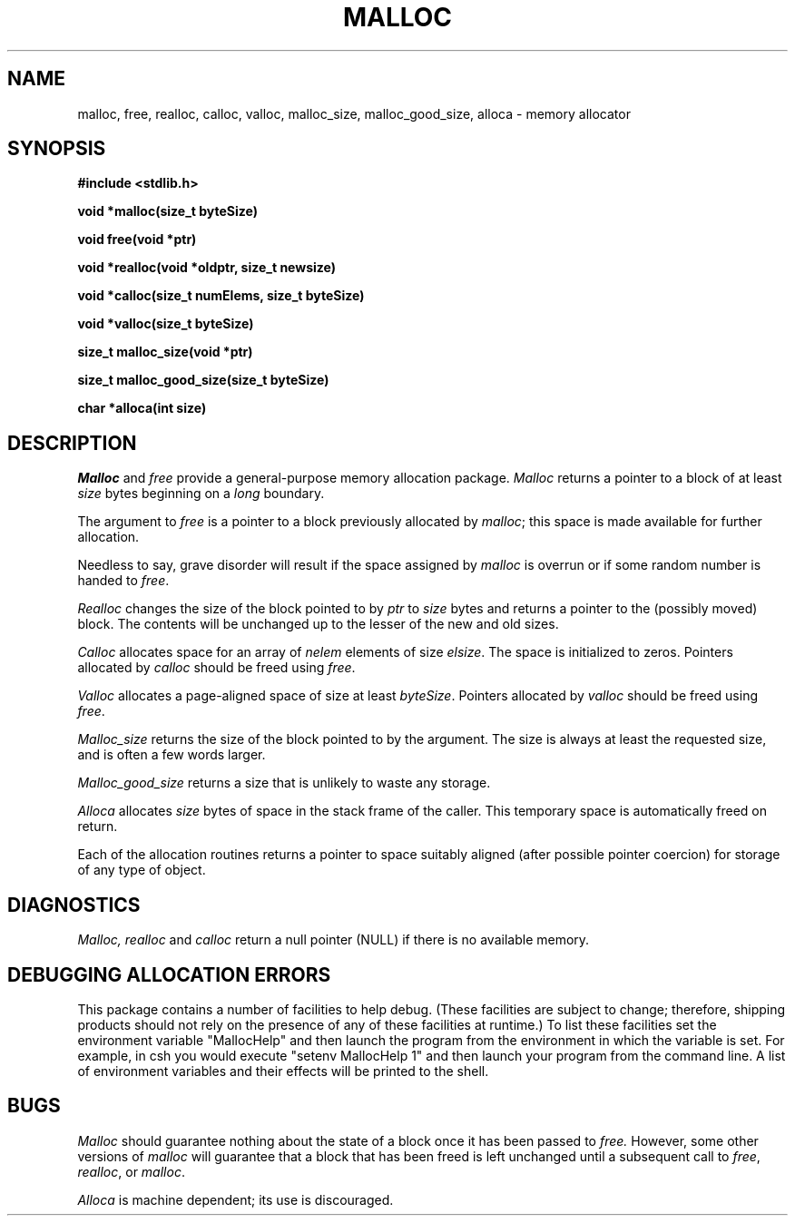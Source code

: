 .TH MALLOC 3 "July 30, 1993" "Apple Computer, Inc."
.SH NAME
malloc, free, realloc, calloc, valloc, malloc_size, malloc_good_size, alloca \- memory allocator
.SH SYNOPSIS
.nf
.B #include <stdlib.h>
.PP
.B void *malloc(size_t byteSize)
.PP
.B void free(void *ptr)
.PP
.B void *realloc(void *oldptr, size_t newsize)
.PP
.B void *calloc(size_t numElems, size_t byteSize)
.PP
.B void *valloc(size_t byteSize)
.PP
.B size_t malloc_size(void *ptr)
.PP
.B size_t malloc_good_size(size_t byteSize)
.PP
.B char *alloca(int size)
.fi
.SH DESCRIPTION
.I Malloc
and
.I free
provide a general-purpose memory allocation package.
.I Malloc
returns a pointer to a block of at least
.I size
bytes beginning on a 
.I long
boundary.
.PP
The argument to
.I free
is a pointer to a block previously allocated by
.IR malloc ;
this space is made available for further allocation.
.PP
Needless to say, grave disorder will result if the space assigned by
.I malloc
is overrun or if some random number is handed to
.IR free .
.PP
.I Realloc
changes the size of the block pointed to by
.I ptr
to
.I size
bytes and returns a pointer to the (possibly moved) block.
The contents will be unchanged up to the lesser of the new and old sizes.
.PP
.I Calloc
allocates space for an array of
.I nelem
elements of size
.IR elsize .
The space is initialized to zeros. Pointers allocated by 
.I calloc 
should be freed using
.IR free .
.PP
.I Valloc
allocates a page-aligned space of size at least
.IR byteSize . 
Pointers allocated by
.I valloc
should be freed using
.IR free .
.PP
.I Malloc_size
returns the size of the block pointed to by the argument. The size is
always at least the requested size, and is often a few words larger.
.PP
.I Malloc_good_size
returns a size that is unlikely to waste any storage.
.PP
.I Alloca
allocates 
.I size
bytes of space in the stack frame of the caller.
This temporary space is automatically freed on
return.
.PP
Each of the allocation routines returns a pointer
to space suitably aligned (after possible pointer coercion)
for storage of any type of object.
.SH DIAGNOSTICS
.I Malloc, realloc
and
.I calloc
return a null pointer (NULL)
if there is no available memory.
.SH DEBUGGING ALLOCATION ERRORS
This package contains a number of facilities to help debug. (These 
facilities are subject to change; therefore, shipping products should
not rely on the presence of any of these facilities at runtime.) 
To list these facilities set the environment variable "MallocHelp"
and then launch the program from the environment in which the variable
is set. For example, in csh you would execute "setenv MallocHelp 1" and
then launch your program from the command line. A list of environment
variables and their effects will be printed to the shell.
.SH BUGS
.I Malloc
should guarantee nothing about the state of a block once
it has been passed to
.I free.
However, some other versions of
.I malloc
will guarantee that a block that has been freed is left
unchanged until a subsequent call to
.IR free ,
.IR realloc ,
or
.IR malloc .
.PP
.I Alloca
is machine dependent; its use is discouraged.
